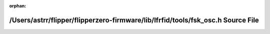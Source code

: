 .. meta::4b57b950b79280af3c13f3818df7bd66f5ef937b3591c18c688f73647bd464f14595f40f5201647946c4b1fed13770bd21f7022a2674aada16c95ddd4a6c27fd

:orphan:

.. title:: Flipper Zero Firmware: /Users/astrr/flipper/flipperzero-firmware/lib/lfrfid/tools/fsk_osc.h Source File

/Users/astrr/flipper/flipperzero-firmware/lib/lfrfid/tools/fsk\_osc.h Source File
=================================================================================

.. container:: doxygen-content

   
   .. raw:: html
     :file: fsk__osc_8h_source.html
